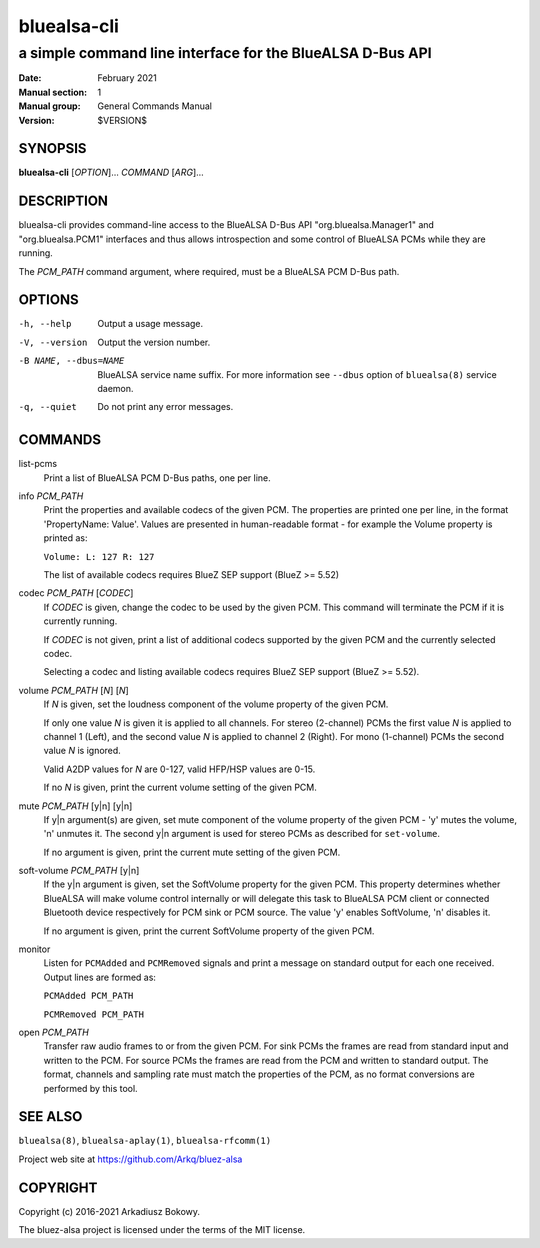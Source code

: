 ============
bluealsa-cli
============

----------------------------------------------------------
a simple command line interface for the BlueALSA D-Bus API
----------------------------------------------------------

:Date: February 2021
:Manual section: 1
:Manual group: General Commands Manual
:Version: $VERSION$

SYNOPSIS
========

**bluealsa-cli** [*OPTION*]... *COMMAND* [*ARG*]...

DESCRIPTION
===========

bluealsa-cli provides command-line access to the BlueALSA D-Bus API
"org.bluealsa.Manager1" and "org.bluealsa.PCM1" interfaces and thus
allows introspection and some control of BlueALSA PCMs while they are running.

The *PCM_PATH* command argument, where required, must be a BlueALSA PCM D-Bus
path.

OPTIONS
=======

-h, --help
    Output a usage message.

-V, --version
    Output the version number.

-B NAME, --dbus=NAME
    BlueALSA service name suffix. For more information see ``--dbus``
    option of ``bluealsa(8)`` service daemon.

-q, --quiet
    Do not print any error messages.

COMMANDS
========

list-pcms
    Print a list of BlueALSA PCM D-Bus paths, one per line.

info *PCM_PATH*
    Print the properties and available codecs of the given PCM.
    The properties are printed one per line, in the format
    'PropertyName: Value'. Values are presented in human-readable format - for
    example the Volume property is printed as:

    ``Volume: L: 127 R: 127``

    The list of available codecs requires BlueZ SEP support (BlueZ >= 5.52)

codec *PCM_PATH* [*CODEC*]
    If *CODEC* is given, change the codec to be used by the given PCM. This
    command will terminate the PCM if it is currently running.

    If *CODEC* is not given, print a list of additional codecs supported by the
    given PCM and the currently selected codec.

    Selecting a codec and listing available codecs requires BlueZ SEP support
    (BlueZ >= 5.52).

volume *PCM_PATH* [*N*] [*N*]
    If *N* is given, set the loudness component of the volume property of the
    given PCM.

    If only one value *N* is given it is applied to all channels.
    For stereo (2-channel) PCMs the first value *N* is applied to channel 1
    (Left), and the second value *N* is applied to channel 2 (Right).
    For mono (1-channel) PCMs the second value *N* is ignored.

    Valid A2DP values for *N* are 0-127, valid HFP/HSP values are 0-15.

    If no *N* is given, print the current volume setting of the given PCM.

mute *PCM_PATH* [y|n] [y|n]
    If y|n argument(s) are given, set mute component of the volume property of
    the given PCM - 'y' mutes the volume, 'n' unmutes it. The second y|n
    argument is used for stereo PCMs as described for ``set-volume``.

    If no argument is given, print the current mute setting of the given PCM.

soft-volume *PCM_PATH* [y|n]
    If the y|n argument is given, set the SoftVolume property for the given PCM.
    This property determines whether BlueALSA will make volume control
    internally or will delegate this task to BlueALSA PCM client or connected
    Bluetooth device respectively for PCM sink or PCM source. The value 'y'
    enables SoftVolume, 'n' disables it.

    If no argument is given, print the current SoftVolume property of the given
    PCM.

monitor
    Listen for ``PCMAdded`` and ``PCMRemoved`` signals and print a message on
    standard output for each one received. Output lines are formed as:

    ``PCMAdded PCM_PATH``

    ``PCMRemoved PCM_PATH``

open *PCM_PATH*
    Transfer raw audio frames to or from the given PCM. For sink PCMs
    the frames are read from standard input and written to the PCM. For
    source PCMs the frames are read from the PCM and written to standard
    output. The format, channels and sampling rate must match the properties
    of the PCM, as no format conversions are performed by this tool.

SEE ALSO
========

``bluealsa(8)``, ``bluealsa-aplay(1)``, ``bluealsa-rfcomm(1)``

Project web site at https://github.com/Arkq/bluez-alsa

COPYRIGHT
=========

Copyright (c) 2016-2021 Arkadiusz Bokowy.

The bluez-alsa project is licensed under the terms of the MIT license.

